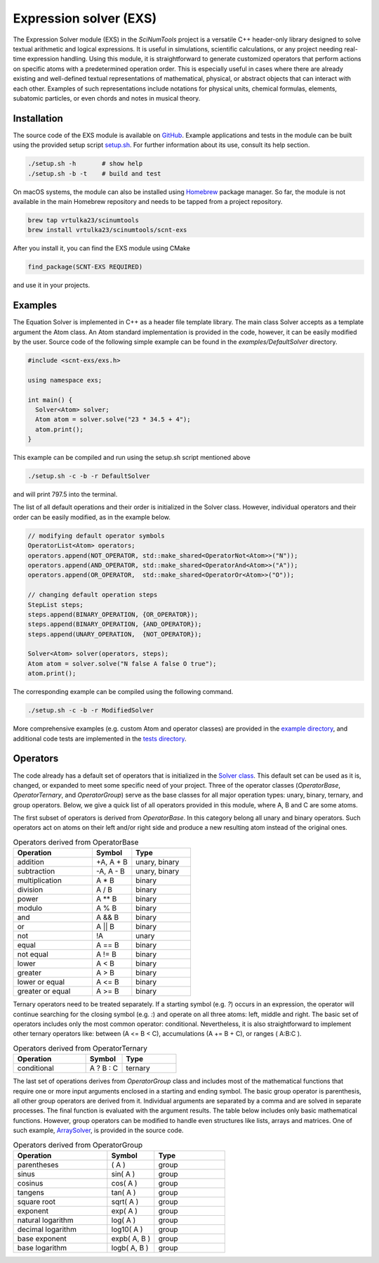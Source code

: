 Expression solver (EXS)
=======================

The Expression Solver module (EXS) in the `SciNumTools` project is a versatile C++ header-only library designed to solve textual arithmetic and logical expressions. It is useful in simulations, scientific calculations, or any project needing real-time expression handling.
Using this module, it is straightforward to generate customized operators that perform actions on specific atoms with a predetermined operation order.
This is especially useful in cases where there are already existing and well-defined textual representations of mathematical, physical, or abstract objects that can interact with each other.
Examples of such representations include notations for physical units, chemical formulas, elements, subatomic particles, or even chords and notes in musical theory.

Installation
------------

The source code of the EXS module is available on `GitHub <https://github.com/vrtulka23/scnt-exs>`_.
Example applications and tests in the module can be built using the provided setup script `setup.sh <https://github.com/vrtulka23/scnt-exs/blob/main/setup.sh>`_.
For further information about its use, consult its help section.

.. code-block:: bash

   ./setup.sh -h       # show help
   ./setup.sh -b -t    # build and test

On macOS systems, the module can also be installed using `Homebrew <https://brew.sh>`_ package manager.
So far, the module is not available in the main Homebrew repository and needs to be tapped from a project repository.

.. code-block:: bash

   brew tap vrtulka23/scinumtools
   brew install vrtulka23/scinumtools/scnt-exs

After you install it, you can find the EXS module using CMake

.. code-block:: cmake

   find_package(SCNT-EXS REQUIRED)

and use it in your projects.

Examples
--------

The Equation Solver is implemented in C++ as a header file template library.
The main class Solver accepts as a template argument the Atom class.
An Atom standard implementation is provided in the code, however, it can be easily modified by the user.
Source code of the following simple example can be found in the `examples/DefaultSolver` directory.

.. code-block:: cpp
		
   #include <scnt-exs/exs.h>

   using namespace exs;

   int main() {
     Solver<Atom> solver;
     Atom atom = solver.solve("23 * 34.5 + 4");
     atom.print();
   }

This example can be compiled and run using the setup.sh script mentioned above

.. code-block:: bash

   ./setup.sh -c -b -r DefaultSolver
   
and will print 797.5 into the terminal.

The list of all default operations and their order is initialized in the Solver class. However, individual operators and their order can be easily modified, as in the example below.

.. code-block:: cpp
		
   // modifying default operator symbols
   OperatorList<Atom> operators;
   operators.append(NOT_OPERATOR, std::make_shared<OperatorNot<Atom>>("N"));
   operators.append(AND_OPERATOR, std::make_shared<OperatorAnd<Atom>>("A"));
   operators.append(OR_OPERATOR,  std::make_shared<OperatorOr<Atom>>("O"));
   
   // changing default operation steps
   StepList steps;
   steps.append(BINARY_OPERATION, {OR_OPERATOR});
   steps.append(BINARY_OPERATION, {AND_OPERATOR});
   steps.append(UNARY_OPERATION,  {NOT_OPERATOR});
   
   Solver<Atom> solver(operators, steps);
   Atom atom = solver.solve("N false A false O true");
   atom.print();
   
The corresponding example can be compiled using the following command.

.. code-block:: bash
		
   ./setup.sh -c -b -r ModifiedSolver
   
More comprehensive examples (e.g. custom Atom and operator classes) are provided in the `example directory <https://github.com/vrtulka23/scnt-exs/tree/main/examples>`_, and additional code tests are implemented in the `tests directory <https://github.com/vrtulka23/scnt-exs/tree/main/tests>`_.

Operators
---------

The code already has a default set of operators that is initialized in the `Solver class <https://github.com/vrtulka23/scnt-exs/tree/main/src/solver.h>`_.
This default set can be used as it is, changed, or expanded to meet some specific need of your project.
Three of the operator classes (`OperatorBase`, `OperatorTernary`, and `OperatorGroup`) serve as the base classes for all major operation types: unary, binary, ternary, and group operators.
Below, we give a quick list of all operators provided in this module, where A, B and C are some atoms.

The first subset of operators is derived from `OperatorBase`.
In this category belong all unary and binary operators.
Such operators act on atoms on their left and/or right side and produce a new resulting atom instead of the original ones.

.. csv-table:: Operators derived from OperatorBase
   :widths: 40, 20, 30
   :header-rows: 1

   "Operation",        "Symbol",       "Type"         
   "addition",         "\+A, A + B",   "unary, binary"
   "subtraction",      "\-A, A - B",   "unary, binary" 
   "multiplication",   "A \* B",       binary         
   "division",         "A / B",        binary         
   "power",            "A \** B",      binary         
   "modulo",           "A % B",        binary         
   "and",              "A && B",       binary         
   "or",               "A || B",       binary         
   "not",              "!A",           unary
   "equal",            "A == B",       binary         
   "not equal",        "A != B",       binary         
   "lower",            "A < B",        binary         
   "greater",          "A > B",        binary         
   "lower or equal",   "A <= B",       binary         
   "greater or equal", "A >= B",       binary

Ternary operators need to be treated separately.
If a starting symbol (e.g. `?`) occurs in an expression, the operator will continue searching for the closing symbol (e.g. `:`) and operate on all three atoms: left, middle and right.
The basic set of operators includes only the most common operator: conditional.
Nevertheless, it is also straightforward to implement other ternary operators like: between (A <= B < C), accumulations (A += B + C), or ranges ( A:B:C ).
   
.. csv-table:: Operators derived from OperatorTernary
   :widths: 40, 20, 30
   :header-rows: 1

   "Operation",        "Symbol",   "Type"
   "conditional",      "A ? B : C",    "ternary"

The last set of operations derives from `OperatorGroup` class and includes most of the mathematical functions that require one or more input arguments enclosed in a starting and ending symbol.
The basic group operator is parenthesis, all other group operators are derived from it.
Individual arguments are separated by a comma and are solved in separate processes.
The final function is evaluated with the argument results.
The table below includes only basic mathematical functions.
However, group operators can be modified to handle even structures like lists, arrays and matrices.
One of such example, `ArraySolver <https://github.com/vrtulka23/scnt-exs/tree/main/examples/ArraySolver>`_, is provided in the source code.
  
.. csv-table:: Operators derived from OperatorGroup
   :widths: 40, 20, 30
   :header-rows: 1

   "Operation",            "Symbol",       "Type"
   "parentheses",          "( A )",        "group"
   "sinus",                "sin( A )",     "group"
   "cosinus",              "cos( A )",     "group"
   "tangens",              "tan( A )",     "group"
   "square root",          "sqrt( A )",    "group"
   "exponent",             "exp( A )",     "group"
   "natural logarithm",    "log( A )",     "group"
   "decimal logarithm",    "log10( A )",   "group"
   "base exponent",        "expb( A, B )", "group"
   "base logarithm",       "logb( A, B )", "group"
